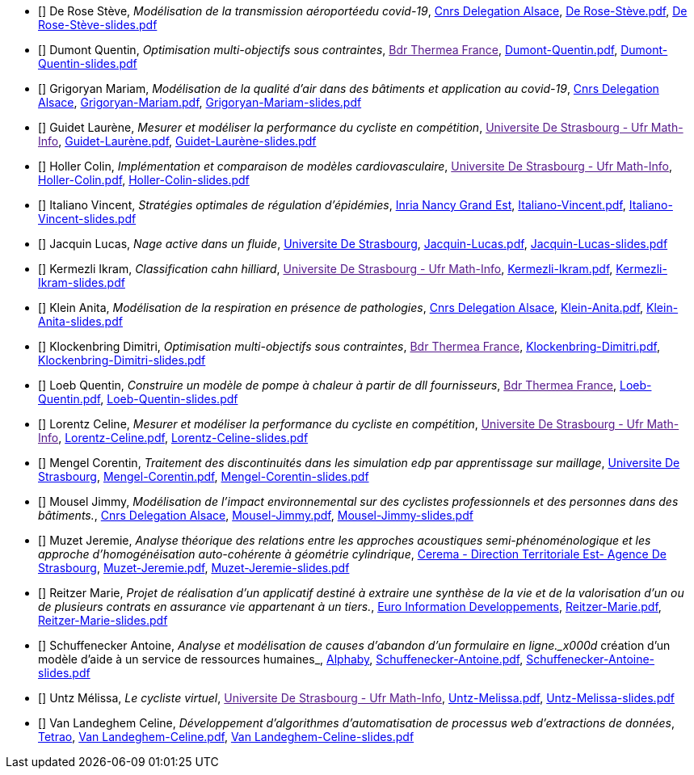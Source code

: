 
 - [[[DeRose]]] De Rose Stève, _Modélisation de la transmission aéroportéedu covid-19_, link:http://www.alsace.cnrs.fr[Cnrs Delegation Alsace], link:{attachmentsdir}/++De Rose-Stève.pdf++[De Rose-Stève.pdf],  link:{attachmentsdir}/++De Rose-Stève-slides.pdf++[De Rose-Stève-slides.pdf] 

 - [[[Dumont]]] Dumont Quentin, _Optimisation multi-objectifs sous contraintes_, link:[Bdr Thermea France], link:{attachmentsdir}/++Dumont-Quentin.pdf++[Dumont-Quentin.pdf],  link:{attachmentsdir}/++Dumont-Quentin-slides.pdf++[Dumont-Quentin-slides.pdf] 

 - [[[Grigoryan]]] Grigoryan Mariam, _Modélisation de la qualité d'air dans des bâtiments et application au covid-19_, link:http://www.alsace.cnrs.fr[Cnrs Delegation Alsace], link:{attachmentsdir}/++Grigoryan-Mariam.pdf++[Grigoryan-Mariam.pdf],  link:{attachmentsdir}/++Grigoryan-Mariam-slides.pdf++[Grigoryan-Mariam-slides.pdf] 

 - [[[Guidet]]] Guidet Laurène, _Mesurer et modéliser la performance du cycliste en compétition_, link:[Universite De Strasbourg - Ufr Math-Info], link:{attachmentsdir}/++Guidet-Laurène.pdf++[Guidet-Laurène.pdf],  link:{attachmentsdir}/++Guidet-Laurène-slides.pdf++[Guidet-Laurène-slides.pdf] 

 - [[[Holler]]] Holler Colin, _Implémentation et comparaison de modèles cardiovasculaire_, link:[Universite De Strasbourg - Ufr Math-Info], link:{attachmentsdir}/++Holler-Colin.pdf++[Holler-Colin.pdf],  link:{attachmentsdir}/++Holler-Colin-slides.pdf++[Holler-Colin-slides.pdf] 

 - [[[Italiano]]] Italiano Vincent, _Stratégies optimales de régulation d'épidémies_, link:https://www.inria.fr/fr/centre-inria-nancy-grand-est[Inria Nancy Grand Est], link:{attachmentsdir}/++Italiano-Vincent.pdf++[Italiano-Vincent.pdf],  link:{attachmentsdir}/++Italiano-Vincent-slides.pdf++[Italiano-Vincent-slides.pdf] 

 - [[[Jacquin]]] Jacquin Lucas, _Nage active dans un fluide_, link:https://www.unistra.fr[Universite De Strasbourg], link:{attachmentsdir}/++Jacquin-Lucas.pdf++[Jacquin-Lucas.pdf],  link:{attachmentsdir}/++Jacquin-Lucas-slides.pdf++[Jacquin-Lucas-slides.pdf] 

 - [[[Kermezli]]] Kermezli Ikram, _Classification cahn hilliard_, link:[Universite De Strasbourg - Ufr Math-Info], link:{attachmentsdir}/++Kermezli-Ikram.pdf++[Kermezli-Ikram.pdf],  link:{attachmentsdir}/++Kermezli-Ikram-slides.pdf++[Kermezli-Ikram-slides.pdf] 

 - [[[Klein]]] Klein Anita, _Modélisation de la respiration en présence de pathologies_, link:http://www.alsace.cnrs.fr[Cnrs Delegation Alsace], link:{attachmentsdir}/++Klein-Anita.pdf++[Klein-Anita.pdf],  link:{attachmentsdir}/++Klein-Anita-slides.pdf++[Klein-Anita-slides.pdf] 

 - [[[Klockenbring]]] Klockenbring Dimitri, _Optimisation multi-objectifs sous contraintes_, link:[Bdr Thermea France], link:{attachmentsdir}/++Klockenbring-Dimitri.pdf++[Klockenbring-Dimitri.pdf],  link:{attachmentsdir}/++Klockenbring-Dimitri-slides.pdf++[Klockenbring-Dimitri-slides.pdf] 

 - [[[Loeb]]] Loeb Quentin, _Construire un modèle de pompe à chaleur à partir de dll fournisseurs_, link:[Bdr Thermea France], link:{attachmentsdir}/++Loeb-Quentin.pdf++[Loeb-Quentin.pdf],  link:{attachmentsdir}/++Loeb-Quentin-slides.pdf++[Loeb-Quentin-slides.pdf] 

 - [[[Lorentz]]] Lorentz Celine, _Mesurer et modéliser la performance du cycliste en compétition_, link:[Universite De Strasbourg - Ufr Math-Info], link:{attachmentsdir}/++Lorentz-Celine.pdf++[Lorentz-Celine.pdf],  link:{attachmentsdir}/++Lorentz-Celine-slides.pdf++[Lorentz-Celine-slides.pdf] 

 - [[[Mengel]]] Mengel Corentin, _Traitement des discontinuités dans les simulation edp par apprentissage sur maillage_, link:https://www.unistra.fr[Universite De Strasbourg], link:{attachmentsdir}/++Mengel-Corentin.pdf++[Mengel-Corentin.pdf],  link:{attachmentsdir}/++Mengel-Corentin-slides.pdf++[Mengel-Corentin-slides.pdf] 

 - [[[Mousel]]] Mousel Jimmy, _Modélisation de l’impact environnemental sur des cyclistes professionnels et des personnes dans des bâtiments._, link:http://www.alsace.cnrs.fr[Cnrs Delegation Alsace], link:{attachmentsdir}/++Mousel-Jimmy.pdf++[Mousel-Jimmy.pdf],  link:{attachmentsdir}/++Mousel-Jimmy-slides.pdf++[Mousel-Jimmy-slides.pdf] 

 - [[[Muzet]]] Muzet Jeremie, _Analyse théorique des relations entre les approches acoustiques semi-phénoménologique et les approche d'homogénéisation auto-cohérente à géométrie cylindrique_, link:http://www.cerema.fr/[Cerema - Direction Territoriale Est- Agence De Strasbourg], link:{attachmentsdir}/++Muzet-Jeremie.pdf++[Muzet-Jeremie.pdf],  link:{attachmentsdir}/++Muzet-Jeremie-slides.pdf++[Muzet-Jeremie-slides.pdf] 

 - [[[Reitzer]]] Reitzer Marie, _Projet de réalisation d’un applicatif destiné à extraire une synthèse de la vie et de la valorisation d’un ou de plusieurs contrats en assurance vie  appartenant à un tiers._, link:https://www.e-i.com/fr/index.html[Euro Information Developpements], link:{attachmentsdir}/++Reitzer-Marie.pdf++[Reitzer-Marie.pdf],  link:{attachmentsdir}/++Reitzer-Marie-slides.pdf++[Reitzer-Marie-slides.pdf] 

 - [[[Schuffenecker]]] Schuffenecker Antoine, _Analyse et modélisation de causes d'abandon d'un formulaire en ligne._x000d_
création d'un modèle d'aide à un service de ressources humaines_, link:https://www.alphaby.fr/[Alphaby], link:{attachmentsdir}/++Schuffenecker-Antoine.pdf++[Schuffenecker-Antoine.pdf],  link:{attachmentsdir}/++Schuffenecker-Antoine-slides.pdf++[Schuffenecker-Antoine-slides.pdf] 

 - [[[Untz]]] Untz Mélissa, _Le cycliste virtuel_, link:[Universite De Strasbourg - Ufr Math-Info], link:{attachmentsdir}/++Untz-Melissa.pdf++[Untz-Melissa.pdf],  link:{attachmentsdir}/++Untz-Melissa-slides.pdf++[Untz-Melissa-slides.pdf] 

 - [[[VanLandeghem]]] Van Landeghem Celine, _Développement d’algorithmes d’automatisation de processus web d’extractions de données_, link:https://tetrao.eu/#use-cases[Tetrao], link:{attachmentsdir}/++Van Landeghem-Celine.pdf++[Van Landeghem-Celine.pdf],  link:{attachmentsdir}/++Van Landeghem-Celine-slides.pdf++[Van Landeghem-Celine-slides.pdf] 
